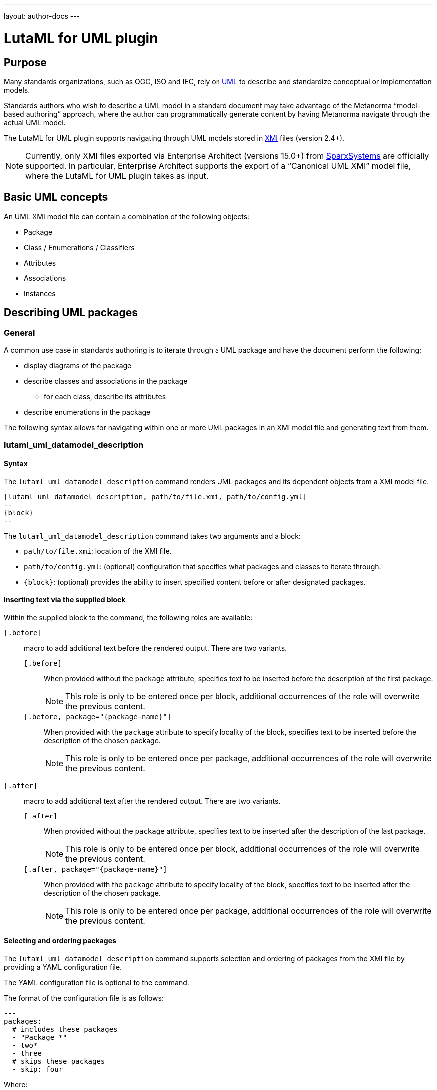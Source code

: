 ---
layout: author-docs
---

= LutaML for UML plugin

== Purpose

Many standards organizations, such as OGC, ISO and IEC, rely on
https://www.omg.org/spec/UML/[UML] to describe and standardize
conceptual or implementation models.

Standards authors who wish to describe a UML model in a standard document
may take advantage of the Metanorma "`model-based authoring`" approach, where
the author can programmatically generate content by having Metanorma navigate
through the actual UML model.

The LutaML for UML plugin supports navigating through UML models stored in
https://www.omg.org/spec/XMI/[XMI] files (version 2.4+).

NOTE: Currently, only XMI files exported via Enterprise Architect (versions
15.0+) from https://sparxsystems.com[SparxSystems] are officially supported.
In particular, Enterprise Architect supports the export of a "`Canonical UML
XMI`" model file, where the LutaML for UML plugin takes as input.


== Basic UML concepts

An UML XMI model file can contain a combination of the following objects:

* Package
* Class / Enumerations / Classifiers
* Attributes
* Associations
* Instances


== Describing UML packages

=== General

A common use case in standards authoring is to iterate through a UML package
and have the document perform the following:

* display diagrams of the package
* describe classes and associations in the package
** for each class, describe its attributes
* describe enumerations in the package

The following syntax allows for navigating within one or more UML packages
in an XMI model file and generating text from them.

=== lutaml_uml_datamodel_description

==== Syntax

The `lutaml_uml_datamodel_description` command renders UML packages and its
dependent objects from a XMI model file.

[source,adoc]
----
[lutaml_uml_datamodel_description, path/to/file.xmi, path/to/config.yml]
--
{block}
--
----

The `lutaml_uml_datamodel_description` command takes two arguments and a block:

* `path/to/file.xmi`: location of the XMI file.
* `path/to/config.yml`: (optional) configuration that specifies what packages
  and classes to iterate through.
* `{block}`: (optional) provides the ability to insert specified content
  before or after designated packages.

==== Inserting text via the supplied block

Within the supplied block to the command, the following roles are available:

`[.before]`::
macro to add additional text before the rendered output. There
are two variants.

`[.before]`:::
When provided without the `package` attribute, specifies
text to be inserted before the description of the first package.
+
NOTE: This role is only to be entered once per block, additional occurrences of
the role will overwrite the previous content.

`[.before, package="{package-name}"]`:::
When provided with the `package`
attribute to specify locality of the block, specifies text to be inserted
before the description of the chosen package.
+
NOTE: This role is only to be entered once per package, additional occurrences
of the role will overwrite the previous content.

`[.after]`::
macro to add additional text after the rendered output. There
are two variants.

`[.after]`:::
When provided without the `package` attribute, specifies
text to be inserted after the description of the last package.
+
NOTE: This role is only to be entered once per block, additional occurrences of
the role will overwrite the previous content.

`[.after, package="{package-name}"]`:::
When provided with the `package`
attribute to specify locality of the block, specifies text to be inserted
after the description of the chosen package.
+
NOTE: This role is only to be entered once per package, additional occurrences
of the role will overwrite the previous content.

==== Selecting and ordering packages

The `lutaml_uml_datamodel_description` command supports selection and ordering
of packages from the XMI file by providing a YAML configuration file.

The YAML configuration file is optional to the command.

The format of the configuration file is as follows:

[source,yaml]
-----
---
packages:
  # includes these packages
  - "Package *"
  - two*
  - three
  # skips these packages
  - skip: four
-----

Where:

* `packages`: required, root element with an array of strings or objects.

** string: treated as an regular expression pattern to be matched against
  package names for inclusion.

** object: only the `skip` key is supported in an object, where the packages
  with names matching the value of the `skip` key are excluded.

* the order of the array determines the order of packages rendered in text.


In this example,

* `pass:["Package *"]`: performs pattern matching, equal to the following regular
  expression: `pass:[/^Package .*$/]`

* `skip: four`: excludes packages with a name that matches this criteria.

* The command will read the supplied YAML file and arrange packages according
  to the order supplied in the config file.


==== Illustration

For example, given an XMI file named `example.xmi` which contains 2 UML
packages, 'Package-One' and 'Package-Two', the following Metanorma AsciiDoc
syntax can be used.

[source,adoc]
----
[lutaml_uml_datamodel_description, path/to/example.xmi]
--
[.before]
---
This text will be inserted before the description of all packages.
---

[.before, package="Package-One"]
---
This text will be inserted before the description of the package Package-One.
---

[.after, package="Package-One"]
---
This text will be inserted after the description of the package Package-One.
---

[.after, package="Package-Two"]
---
This text will be inserted after the description of the package Package-Two.
---

[.after]
---
This text will be inserted after the description of all packages.
---
--
----


Will translate into this output:

[source,adoc]
----
This text will be inserted before the description of all packages.

This text will be inserted before the description of the package Package-One.

=== Package-One

==== Package-One

==== Requirements

==== Class Definitions

.Classes used in Package-One
[cols="2a,6a",options="header"]
|===
|Class |Description


|<<AbstractAtomicTimeseries-section,AbstractAtomicTimeseries>>
«some-stereotype»
|


|<<AbstractTimeseries-section,AbstractTimeseries>>
«some-stereotype»
|

....
|===



.Data Types used in Package-One
[cols="2,6",options="header"]
|===
|Name |Description


|<<ADEOfAbstractAtomicTimeseries-section,ADEOfAbstractAtomicTimeseries>>
|


|<<ADEOfAbstractTimeseries-section,ADEOfAbstractTimeseries>>
|

....
|===



.Enumerated Classes used in Package-One
[cols="2a,6a",options="header"]
|===
|Name |Description

|<<TimeseriesTypeValue-section,TimeseriesTypeValue>>
|

|===


==== Additional Information

...


This text will be inserted after the description of the package Package-One.


=== Package-Two

==== Package-Two

==== Requirements

==== Class Definitions

==== Additional Information

This text will be inserted after the description of the package Package-Two.

This text will be inserted after the description of all packages.

----

